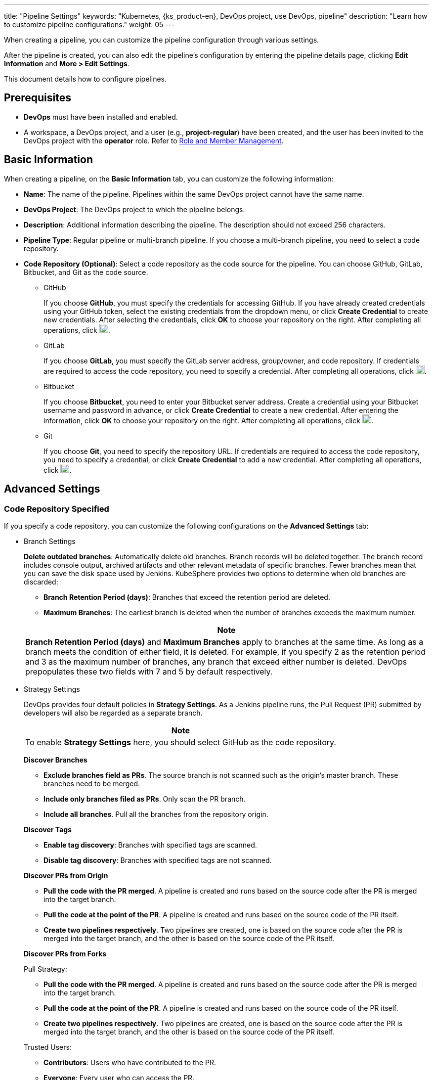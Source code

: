 ---
title: "Pipeline Settings"
keywords: "Kubernetes, {ks_product-en}, DevOps project, use DevOps, pipeline"
description: "Learn how to customize pipeline configurations."
weight: 05
---

When creating a pipeline, you can customize the pipeline configuration through various settings.

After the pipeline is created, you can also edit the pipeline's configuration by entering the pipeline details page, clicking **Edit Information** and **More > Edit Settings**.

This document details how to configure pipelines.

== Prerequisites

* **DevOps** must have been installed and enabled.

* A workspace, a DevOps project, and a user (e.g., **project-regular**) have been created, and the user has been invited to the DevOps project with the **operator** role. Refer to link:../../05-devops-settings/02-role-and-member-management[Role and Member Management].

== Basic Information

When creating a pipeline, on the **Basic Information** tab, you can customize the following information:

* **Name**: The name of the pipeline. Pipelines within the same DevOps project cannot have the same name.

* **DevOps Project**: The DevOps project to which the pipeline belongs.

* **Description**: Additional information describing the pipeline. The description should not exceed 256 characters.

* **Pipeline Type**: Regular pipeline or multi-branch pipeline. If you choose a multi-branch pipeline, you need to select a code repository.

* **Code Repository (Optional)**: Select a code repository as the code source for the pipeline. You can choose GitHub, GitLab, Bitbucket, and Git as the code source.
+
====
* GitHub
+
--
If you choose **GitHub**, you must specify the credentials for accessing GitHub. If you have already created credentials using your GitHub token, select the existing credentials from the dropdown menu, or click **Create Credential** to create new credentials. After selecting the credentials, click **OK** to choose your repository on the right. After completing all operations, click image:/images/ks-qkcp/zh/icons/check-dark.svg[check,18,18].
--

* GitLab
+
--
If you choose **GitLab**, you must specify the GitLab server address, group/owner, and code repository. If credentials are required to access the code repository, you need to specify a credential. After completing all operations, click image:/images/ks-qkcp/zh/icons/check-dark.svg[check,18,18].
--

* Bitbucket
+
--
If you choose **Bitbucket**, you need to enter your Bitbucket server address. Create a credential using your Bitbucket username and password in advance, or click **Create Credential** to create a new credential. After entering the information, click **OK** to choose your repository on the right. After completing all operations, click image:/images/ks-qkcp/zh/icons/check-dark.svg[check,18,18].
--

* Git
+
--
If you choose **Git**, you need to specify the repository URL. If credentials are required to access the code repository, you need to specify a credential, or click **Create Credential** to add a new credential. After completing all operations, click image:/images/ks-qkcp/zh/icons/check-dark.svg[check,18,18].
--
====

== Advanced Settings

=== Code Repository Specified

If you specify a code repository, you can customize the following configurations on the **Advanced Settings** tab:

* Branch Settings
+
--
**Delete outdated branches**: Automatically delete old branches. Branch records will be deleted together. The branch record includes console output, archived artifacts and other relevant metadata of specific branches. Fewer branches mean that you can save the disk space used by Jenkins. KubeSphere provides two options to determine when old branches are discarded:

* **Branch Retention Period (days)**: Branches that exceed the retention period are deleted.

* **Maximum Branches**: The earliest branch is deleted when the number of branches exceeds the maximum number.

//note
[.admon.note,cols="a"]
|===
|Note

|
**Branch Retention Period (days)** and **Maximum Branches** apply to branches at the same time. As long as a branch meets the condition of either field, it is deleted. For example, if you specify 2 as the retention period and 3 as the maximum number of branches, any branch that exceed either number is deleted. DevOps prepopulates these two fields with 7 and 5 by default respectively.
|===
--

* Strategy Settings
+
--
DevOps provides four default policies in **Strategy Settings**. As a Jenkins pipeline runs, the Pull Request (PR) submitted by developers will also be regarded as a separate branch.

[.admon.note,cols="a"]
|===
|Note

|
To enable **Strategy Settings** here, you should select GitHub as the code repository.
|===

**Discover Branches**

- **Exclude branches field as PRs**. The source branch is not scanned such as the origin's master branch. These branches need to be merged.
- **Include only branches filed as PRs**. Only scan the PR branch.
- **Include all branches**. Pull all the branches from the repository origin.


**Discover Tags**

* **Enable tag discovery**: Branches with specified tags are scanned.
* **Disable tag discovery**: Branches with specified tags are not scanned.

**Discover PRs from Origin**

* **Pull the code with the PR merged**. A pipeline is created and runs based on the source code after the PR is merged into the target branch.
* **Pull the code at the point of the PR**. A pipeline is created and runs based on the source code of the PR itself.
* **Create two pipelines respectively**. Two pipelines are created, one is based on the source code after the PR is merged into the target branch, and the other is based on the source code of the PR itself.

**Discover PRs from Forks**

Pull Strategy:

* **Pull the code with the PR merged**. A pipeline is created and runs based on the source code after the PR is merged into the target branch.
* **Pull the code at the point of the PR**. A pipeline is created and runs based on the source code of the PR itself.
* **Create two pipelines respectively**. Two pipelines are created, one is based on the source code after the PR is merged into the target branch, and the other is based on the source code of the PR itself.

Trusted Users:

* **Contributors**: Users who have contributed to the PR.
* **Everyone**: Every user who can access the PR.
* **Users with admin or write permission**: Only users with admin or write permissions to the PR.
* **None**: If you choose this option, PRs will not be discovered regardless of the option selected in **Pull Strategy**.
--

* Filter by Regex
+
--
Check the box to specify a regular expression to filter branches, PRs, and tags.
--

* Script Path
+
--
The **Script Path** parameter specifies the path of the Jenkinsfile in the code repository, which represents the root directory of the repository. If the file location changes, the script path also needs to be changed.
--

* Scan Trigger
+
--
Check **Scan periodically** and set the scan interval from the dropdown list.
--

* Build Trigger
+
--
Check **Trigger through pipeline events** and select a pipeline from the dropdown lists of **Trigger on Pipeline Creation** and **Trigger on Pipeline Deletion** to automatically trigger tasks in the specified pipeline when a new pipeline is created or an existing pipeline is deleted.
--

* Clone Settings
+
--
* **Enable shallow clone**: If shallow clone is enabled, the cloned code will not include tags.
* **Clone Depth**: The number of commits to fetch during cloning.
* **Clone Timeout Period (min)**: The time required to complete the cloning process (in minutes).
--

* Webhook
+
--
**Webhook** effectively allows the pipeline to discover changes in the remote code repository and automatically trigger a new run. Webhook should be the primary method to trigger Jenkins to automatically scan GitHub and Git (e.g., GitLab). For more information, refer to link:../06-pipeline-webhook/[Trigger a Pipeline Using a Webhook].
--

=== Code Repository Not Specified

If you do not specify a code repository, you can customize the following configurations on the **Advanced Settings** tab:

* Build Settings
+
--
**Delete outdated build records**: Specify when to delete build records under branches. Build records include console output, archived artifacts, and other metadata related to specific builds. Fewer builds mean that you can save the disk space used by Jenkins. KubeSphere provides two options to determine when old builds are discarded:

* **Build Record Retention Period (Days)**: Build records that exceed the retention period are deleted. 
* **Maximum Build Records**: When the number of build records exceeds the maximum number allowed, the earliest build record is deleted. 

//note
[.admon.note,cols="a"]
|===
|Note

|
**Build Record Retention Period (Days)** and **Maximum Build Records** can be applied to build records simultaneously. As long as a build record meets the condition set by one of the fields, it will be deleted. For example, if you specify 2 days for retention and 3 for the maximum number of build records, a build record will be deleted if its retention days exceed 2 or the number of build records exceeds 3. DevOps prepopulates these two fields with 7 and 10 by default respectively.
|===

* **No concurrent builds**: If this option is checked, multiple builds cannot run concurrently.
--

* Build Parameters
+
--
Parameterized build processes allow passing one or more parameters when starting the pipeline run. DevOps provides five default parameter types, including **String**, **Multi-line string**, **Boolean**, **Options**, and **Password**. When parameterizing a project, the build is replaced with a parameterized build, which will prompt the user to enter a value for each defined parameter.
--

* Build Trigger
+
--
**Build periodically**: Allows periodic execution of builds. Enter a CRON expression to set the schedule.
--
